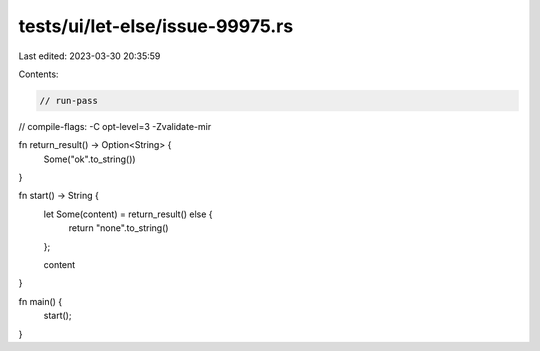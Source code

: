 tests/ui/let-else/issue-99975.rs
================================

Last edited: 2023-03-30 20:35:59

Contents:

.. code-block:: rs

    // run-pass
// compile-flags: -C opt-level=3 -Zvalidate-mir



fn return_result() -> Option<String> {
    Some("ok".to_string())
}

fn start() -> String {
    let Some(content) = return_result() else {
        return "none".to_string()
    };

    content
}

fn main() {
    start();
}


